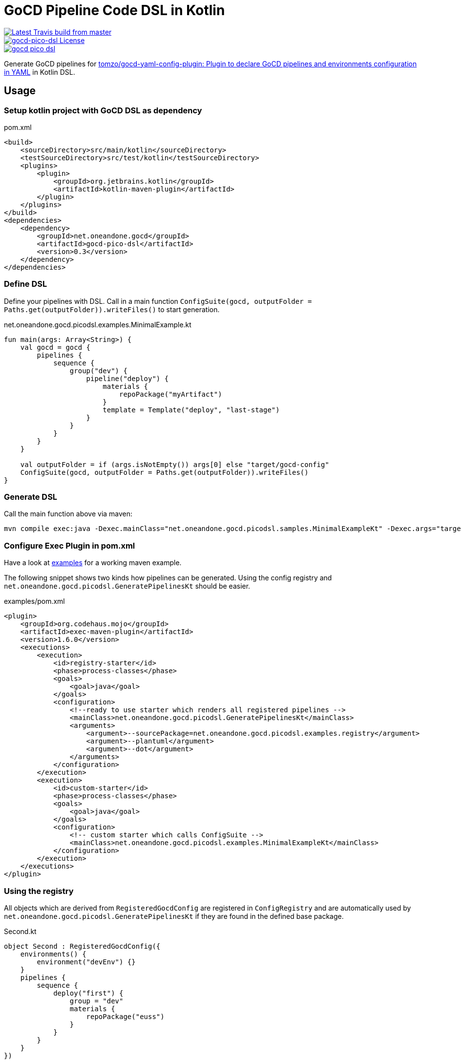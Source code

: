 = GoCD Pipeline Code DSL in Kotlin

[.float-group]
--
image::https://api.travis-ci.org/1and1/gocd-pico-dsl.svg?branch=master[Latest Travis build from master,link=https://travis-ci.org/1and1/gocd-pico-dsl, float=left]

image::https://img.shields.io/github/license/1and1/gocd-pico-dsl[gocd-pico-dsl License, link=LICENSE, float=left]

image::https://img.shields.io/maven-central/v/net.oneandone.gocd/gocd-pico-dsl[link=https://search.maven.org/artifact/net.oneandone.gocd/gocd-pico-dsl,float=left]
--


Generate GoCD pipelines for
link:https://github.com/tomzo/gocd-yaml-config-plugin[tomzo/gocd-yaml-config-plugin: Plugin to declare GoCD pipelines and environments configuration in YAML] in Kotlin DSL.

== Usage

=== Setup kotlin project with GoCD DSL as dependency

[source,xml]
.pom.xml
----
<build>
    <sourceDirectory>src/main/kotlin</sourceDirectory>
    <testSourceDirectory>src/test/kotlin</testSourceDirectory>
    <plugins>
        <plugin>
            <groupId>org.jetbrains.kotlin</groupId>
            <artifactId>kotlin-maven-plugin</artifactId>
        </plugin>
    </plugins>
</build>
<dependencies>
    <dependency>
        <groupId>net.oneandone.gocd</groupId>
        <artifactId>gocd-pico-dsl</artifactId>
        <version>0.3</version>
    </dependency>
</dependencies>
----

=== Define DSL

Define your pipelines with DSL. Call in a main function `ConfigSuite(gocd, outputFolder = Paths.get(outputFolder)).writeFiles()` to start generation.

.net.oneandone.gocd.picodsl.examples.MinimalExample.kt
[source,java]
----
fun main(args: Array<String>) {
    val gocd = gocd {
        pipelines {
            sequence {
                group("dev") {
                    pipeline("deploy") {
                        materials {
                            repoPackage("myArtifact")
                        }
                        template = Template("deploy", "last-stage")
                    }
                }
            }
        }
    }

    val outputFolder = if (args.isNotEmpty()) args[0] else "target/gocd-config"
    ConfigSuite(gocd, outputFolder = Paths.get(outputFolder)).writeFiles()
}
----

=== Generate DSL

Call the main function above via maven:

[source,bash]
----
mvn compile exec:java -Dexec.mainClass="net.oneandone.gocd.picodsl.samples.MinimalExampleKt" -Dexec.args="target/gocd-config"
----

=== Configure Exec Plugin in pom.xml

Have a look at link:examples[examples] for a working maven example.

The following snippet shows two kinds how pipelines can be generated. Using the config registry and `net.oneandone.gocd.picodsl.GeneratePipelinesKt` should be easier.

[source,xml]
.examples/pom.xml
----
<plugin>
    <groupId>org.codehaus.mojo</groupId>
    <artifactId>exec-maven-plugin</artifactId>
    <version>1.6.0</version>
    <executions>
        <execution>
            <id>registry-starter</id>
            <phase>process-classes</phase>
            <goals>
                <goal>java</goal>
            </goals>
            <configuration>
                <!--ready to use starter which renders all registered pipelines -->
                <mainClass>net.oneandone.gocd.picodsl.GeneratePipelinesKt</mainClass>
                <arguments>
                    <argument>--sourcePackage=net.oneandone.gocd.picodsl.examples.registry</argument>
                    <argument>--plantuml</argument>
                    <argument>--dot</argument>
                </arguments>
            </configuration>
        </execution>
        <execution>
            <id>custom-starter</id>
            <phase>process-classes</phase>
            <goals>
                <goal>java</goal>
            </goals>
            <configuration>
                <!-- custom starter which calls ConfigSuite -->
                <mainClass>net.oneandone.gocd.picodsl.examples.MinimalExampleKt</mainClass>
            </configuration>
        </execution>
    </executions>
</plugin>
----

=== Using the registry

All objects which are derived from `RegisteredGocdConfig` are registered in `ConfigRegistry` and are automatically used by `net.oneandone.gocd.picodsl.GeneratePipelinesKt` if they are found in the defined base package.

[source,java]
.Second.kt
----
object Second : RegisteredGocdConfig({
    environments() {
        environment("devEnv") {}
    }
    pipelines {
        sequence {
            deploy("first") {
                group = "dev"
                materials {
                    repoPackage("euss")
                }
            }
        }
    }
})
----

